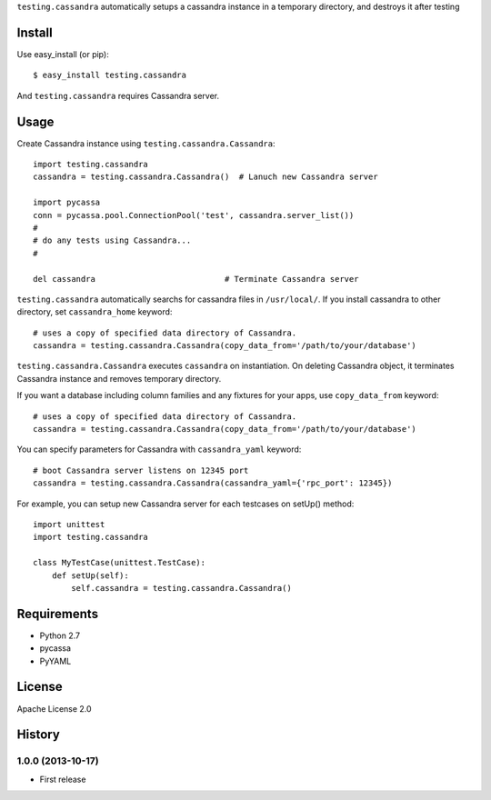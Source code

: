 ``testing.cassandra`` automatically setups a cassandra instance in a temporary directory, and destroys it after testing

Install
=======
Use easy_install (or pip)::

   $ easy_install testing.cassandra

And ``testing.cassandra`` requires Cassandra server.


Usage
=====
Create Cassandra instance using ``testing.cassandra.Cassandra``::

  import testing.cassandra
  cassandra = testing.cassandra.Cassandra()  # Lanuch new Cassandra server

  import pycassa
  conn = pycassa.pool.ConnectionPool('test', cassandra.server_list())
  #
  # do any tests using Cassandra...
  #

  del cassandra                           # Terminate Cassandra server


``testing.cassandra`` automatically searchs for cassandra files in ``/usr/local/``.
If you install cassandra to other directory, set ``cassandra_home`` keyword::

  # uses a copy of specified data directory of Cassandra.
  cassandra = testing.cassandra.Cassandra(copy_data_from='/path/to/your/database')


``testing.cassandra.Cassandra`` executes ``cassandra`` on instantiation.
On deleting Cassandra object, it terminates Cassandra instance and removes temporary directory.

If you want a database including column families and any fixtures for your apps,
use ``copy_data_from`` keyword::

  # uses a copy of specified data directory of Cassandra.
  cassandra = testing.cassandra.Cassandra(copy_data_from='/path/to/your/database')


You can specify parameters for Cassandra with ``cassandra_yaml`` keyword::

  # boot Cassandra server listens on 12345 port
  cassandra = testing.cassandra.Cassandra(cassandra_yaml={'rpc_port': 12345})


For example, you can setup new Cassandra server for each testcases on setUp() method::

  import unittest
  import testing.cassandra

  class MyTestCase(unittest.TestCase):
      def setUp(self):
          self.cassandra = testing.cassandra.Cassandra()


Requirements
============
* Python 2.7
* pycassa
* PyYAML


License
=======
Apache License 2.0


History
=======

1.0.0 (2013-10-17)
-------------------
* First release
